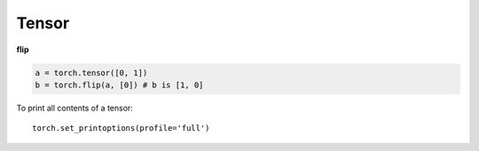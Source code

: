 
Tensor
======

**flip**

.. code-block::

  a = torch.tensor([0, 1])
  b = torch.flip(a, [0]) # b is [1, 0]


To print all contents of a tensor::

  torch.set_printoptions(profile='full')

